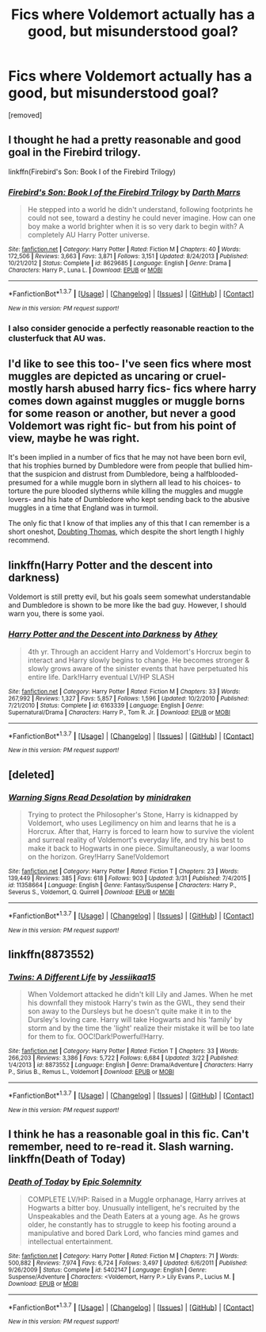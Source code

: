 #+TITLE: Fics where Voldemort actually has a good, but misunderstood goal?

* Fics where Voldemort actually has a good, but misunderstood goal?
:PROPERTIES:
:Score: 10
:DateUnix: 1462128163.0
:DateShort: 2016-May-01
:FlairText: Request
:END:
[removed]


** I thought he had a pretty reasonable and good goal in the Firebird trilogy.

linkffn(Firebird's Son: Book I of the Firebird Trilogy)
:PROPERTIES:
:Author: LeisureSuiteLarry
:Score: 5
:DateUnix: 1462130611.0
:DateShort: 2016-May-01
:END:

*** [[http://www.fanfiction.net/s/8629685/1/][*/Firebird's Son: Book I of the Firebird Trilogy/*]] by [[https://www.fanfiction.net/u/1229909/Darth-Marrs][/Darth Marrs/]]

#+begin_quote
  He stepped into a world he didn't understand, following footprints he could not see, toward a destiny he could never imagine. How can one boy make a world brighter when it is so very dark to begin with? A completely AU Harry Potter universe.
#+end_quote

^{/Site/: [[http://www.fanfiction.net/][fanfiction.net]] *|* /Category/: Harry Potter *|* /Rated/: Fiction M *|* /Chapters/: 40 *|* /Words/: 172,506 *|* /Reviews/: 3,663 *|* /Favs/: 3,871 *|* /Follows/: 3,151 *|* /Updated/: 8/24/2013 *|* /Published/: 10/21/2012 *|* /Status/: Complete *|* /id/: 8629685 *|* /Language/: English *|* /Genre/: Drama *|* /Characters/: Harry P., Luna L. *|* /Download/: [[http://www.p0ody-files.com/ff_to_ebook/ffn-bot/index.php?id=8629685&source=ff&filetype=epub][EPUB]] or [[http://www.p0ody-files.com/ff_to_ebook/ffn-bot/index.php?id=8629685&source=ff&filetype=mobi][MOBI]]}

--------------

*FanfictionBot*^{1.3.7} *|* [[[https://github.com/tusing/reddit-ffn-bot/wiki/Usage][Usage]]] | [[[https://github.com/tusing/reddit-ffn-bot/wiki/Changelog][Changelog]]] | [[[https://github.com/tusing/reddit-ffn-bot/issues/][Issues]]] | [[[https://github.com/tusing/reddit-ffn-bot/][GitHub]]] | [[[https://www.reddit.com/message/compose?to=%2Fu%2Ftusing][Contact]]]

^{/New in this version: PM request support!/}
:PROPERTIES:
:Author: FanfictionBot
:Score: 2
:DateUnix: 1462130648.0
:DateShort: 2016-May-01
:END:


*** I also consider genocide a perfectly reasonable reaction to the clusterfuck that AU was.
:PROPERTIES:
:Author: hchan1
:Score: 1
:DateUnix: 1462272166.0
:DateShort: 2016-May-03
:END:


** I'd like to see this too- I've seen fics where most muggles are depicted as uncaring or cruel- mostly harsh abused harry fics- fics where harry comes down against muggles or muggle borns for some reason or another, but never a good Voldemort was right fic- but from his point of view, maybe he was right.

It's been implied in a number of fics that he may not have been born evil, that his trophies burned by Dumbledore were from people that bullied him- that the suspicion and distrust from Dumbledore, being a halfblooded- presumed for a while muggle born in slythern all lead to his choices- to torture the pure blooded slytherns while killing the muggles and muggle lovers- and his hate of Dumbledore who kept sending back to the abusive muggles in a time that England was in turmoil.

The only fic that I know of that implies any of this that I can remember is a short oneshot, [[https://www.fanfiction.net/s/5492188/1/Doubting-Thomas][Doubting Thomas]], which despite the short length I highly recommend.
:PROPERTIES:
:Author: Sirikia
:Score: 3
:DateUnix: 1462128691.0
:DateShort: 2016-May-01
:END:


** linkffn(Harry Potter and the descent into darkness)

Voldemort is still pretty evil, but his goals seem somewhat understandable and Dumbledore is shown to be more like the bad guy. However, I should warn you, there is some yaoi.
:PROPERTIES:
:Score: 1
:DateUnix: 1462151673.0
:DateShort: 2016-May-02
:END:

*** [[http://www.fanfiction.net/s/6163339/1/][*/Harry Potter and the Descent into Darkness/*]] by [[https://www.fanfiction.net/u/2328854/Athey][/Athey/]]

#+begin_quote
  4th yr. Through an accident Harry and Voldemort's Horcrux begin to interact and Harry slowly begins to change. He becomes stronger & slowly grows aware of the sinister events that have perpetuated his entire life. Dark!Harry eventual LV/HP SLASH
#+end_quote

^{/Site/: [[http://www.fanfiction.net/][fanfiction.net]] *|* /Category/: Harry Potter *|* /Rated/: Fiction M *|* /Chapters/: 33 *|* /Words/: 267,992 *|* /Reviews/: 1,327 *|* /Favs/: 5,857 *|* /Follows/: 1,596 *|* /Updated/: 10/2/2010 *|* /Published/: 7/21/2010 *|* /Status/: Complete *|* /id/: 6163339 *|* /Language/: English *|* /Genre/: Supernatural/Drama *|* /Characters/: Harry P., Tom R. Jr. *|* /Download/: [[http://www.p0ody-files.com/ff_to_ebook/ffn-bot/index.php?id=6163339&source=ff&filetype=epub][EPUB]] or [[http://www.p0ody-files.com/ff_to_ebook/ffn-bot/index.php?id=6163339&source=ff&filetype=mobi][MOBI]]}

--------------

*FanfictionBot*^{1.3.7} *|* [[[https://github.com/tusing/reddit-ffn-bot/wiki/Usage][Usage]]] | [[[https://github.com/tusing/reddit-ffn-bot/wiki/Changelog][Changelog]]] | [[[https://github.com/tusing/reddit-ffn-bot/issues/][Issues]]] | [[[https://github.com/tusing/reddit-ffn-bot/][GitHub]]] | [[[https://www.reddit.com/message/compose?to=%2Fu%2Ftusing][Contact]]]

^{/New in this version: PM request support!/}
:PROPERTIES:
:Author: FanfictionBot
:Score: 1
:DateUnix: 1462151705.0
:DateShort: 2016-May-02
:END:


** [deleted]
:PROPERTIES:
:Score: 1
:DateUnix: 1462169052.0
:DateShort: 2016-May-02
:END:

*** [[http://www.fanfiction.net/s/11358664/1/][*/Warning Signs Read Desolation/*]] by [[https://www.fanfiction.net/u/2847283/minidraken][/minidraken/]]

#+begin_quote
  Trying to protect the Philosopher's Stone, Harry is kidnapped by Voldemort, who uses Legilimency on him and learns that he is a Horcrux. After that, Harry is forced to learn how to survive the violent and surreal reality of Voldemort's everyday life, and try his best to make it back to Hogwarts in one piece. Simultaneously, a war looms on the horizon. Grey!Harry Sane!Voldemort
#+end_quote

^{/Site/: [[http://www.fanfiction.net/][fanfiction.net]] *|* /Category/: Harry Potter *|* /Rated/: Fiction T *|* /Chapters/: 23 *|* /Words/: 139,449 *|* /Reviews/: 385 *|* /Favs/: 618 *|* /Follows/: 903 *|* /Updated/: 3/31 *|* /Published/: 7/4/2015 *|* /id/: 11358664 *|* /Language/: English *|* /Genre/: Fantasy/Suspense *|* /Characters/: Harry P., Severus S., Voldemort, Q. Quirrell *|* /Download/: [[http://www.p0ody-files.com/ff_to_ebook/ffn-bot/index.php?id=11358664&source=ff&filetype=epub][EPUB]] or [[http://www.p0ody-files.com/ff_to_ebook/ffn-bot/index.php?id=11358664&source=ff&filetype=mobi][MOBI]]}

--------------

*FanfictionBot*^{1.3.7} *|* [[[https://github.com/tusing/reddit-ffn-bot/wiki/Usage][Usage]]] | [[[https://github.com/tusing/reddit-ffn-bot/wiki/Changelog][Changelog]]] | [[[https://github.com/tusing/reddit-ffn-bot/issues/][Issues]]] | [[[https://github.com/tusing/reddit-ffn-bot/][GitHub]]] | [[[https://www.reddit.com/message/compose?to=%2Fu%2Ftusing][Contact]]]

^{/New in this version: PM request support!/}
:PROPERTIES:
:Author: FanfictionBot
:Score: 1
:DateUnix: 1462169087.0
:DateShort: 2016-May-02
:END:


** linkffn(8873552)
:PROPERTIES:
:Score: 1
:DateUnix: 1462184288.0
:DateShort: 2016-May-02
:END:

*** [[http://www.fanfiction.net/s/8873552/1/][*/Twins: A Different Life/*]] by [[https://www.fanfiction.net/u/3655614/Jessiikaa15][/Jessiikaa15/]]

#+begin_quote
  When Voldemort attacked he didn't kill Lily and James. When he met his downfall they mistook Harry's twin as the GWL, they send their son away to the Dursleys but he doesn't quite make it in to the Dursley's loving care. Harry will take Hogwarts and his 'family' by storm and by the time the 'light' realize their mistake it will be too late for them to fix. OOC!Dark!Powerful!Harry.
#+end_quote

^{/Site/: [[http://www.fanfiction.net/][fanfiction.net]] *|* /Category/: Harry Potter *|* /Rated/: Fiction T *|* /Chapters/: 33 *|* /Words/: 266,203 *|* /Reviews/: 3,386 *|* /Favs/: 5,722 *|* /Follows/: 6,684 *|* /Updated/: 3/22 *|* /Published/: 1/4/2013 *|* /id/: 8873552 *|* /Language/: English *|* /Genre/: Drama/Adventure *|* /Characters/: Harry P., Sirius B., Remus L., Voldemort *|* /Download/: [[http://www.p0ody-files.com/ff_to_ebook/ffn-bot/index.php?id=8873552&source=ff&filetype=epub][EPUB]] or [[http://www.p0ody-files.com/ff_to_ebook/ffn-bot/index.php?id=8873552&source=ff&filetype=mobi][MOBI]]}

--------------

*FanfictionBot*^{1.3.7} *|* [[[https://github.com/tusing/reddit-ffn-bot/wiki/Usage][Usage]]] | [[[https://github.com/tusing/reddit-ffn-bot/wiki/Changelog][Changelog]]] | [[[https://github.com/tusing/reddit-ffn-bot/issues/][Issues]]] | [[[https://github.com/tusing/reddit-ffn-bot/][GitHub]]] | [[[https://www.reddit.com/message/compose?to=%2Fu%2Ftusing][Contact]]]

^{/New in this version: PM request support!/}
:PROPERTIES:
:Author: FanfictionBot
:Score: 1
:DateUnix: 1462184341.0
:DateShort: 2016-May-02
:END:


** I think he has a reasonable goal in this fic. Can't remember, need to re-read it. Slash warning. linkffn(Death of Today)
:PROPERTIES:
:Author: strangled_steps
:Score: 1
:DateUnix: 1462199505.0
:DateShort: 2016-May-02
:END:

*** [[http://www.fanfiction.net/s/5402147/1/][*/Death of Today/*]] by [[https://www.fanfiction.net/u/2093991/Epic-Solemnity][/Epic Solemnity/]]

#+begin_quote
  COMPLETE LV/HP: Raised in a Muggle orphanage, Harry arrives at Hogwarts a bitter boy. Unusually intelligent, he's recruited by the Unspeakables and the Death Eaters at a young age. As he grows older, he constantly has to struggle to keep his footing around a manipulative and bored Dark Lord, who fancies mind games and intellectual entertainment.
#+end_quote

^{/Site/: [[http://www.fanfiction.net/][fanfiction.net]] *|* /Category/: Harry Potter *|* /Rated/: Fiction M *|* /Chapters/: 71 *|* /Words/: 500,882 *|* /Reviews/: 7,974 *|* /Favs/: 6,724 *|* /Follows/: 3,497 *|* /Updated/: 6/6/2011 *|* /Published/: 9/26/2009 *|* /Status/: Complete *|* /id/: 5402147 *|* /Language/: English *|* /Genre/: Suspense/Adventure *|* /Characters/: <Voldemort, Harry P.> Lily Evans P., Lucius M. *|* /Download/: [[http://www.p0ody-files.com/ff_to_ebook/ffn-bot/index.php?id=5402147&source=ff&filetype=epub][EPUB]] or [[http://www.p0ody-files.com/ff_to_ebook/ffn-bot/index.php?id=5402147&source=ff&filetype=mobi][MOBI]]}

--------------

*FanfictionBot*^{1.3.7} *|* [[[https://github.com/tusing/reddit-ffn-bot/wiki/Usage][Usage]]] | [[[https://github.com/tusing/reddit-ffn-bot/wiki/Changelog][Changelog]]] | [[[https://github.com/tusing/reddit-ffn-bot/issues/][Issues]]] | [[[https://github.com/tusing/reddit-ffn-bot/][GitHub]]] | [[[https://www.reddit.com/message/compose?to=%2Fu%2Ftusing][Contact]]]

^{/New in this version: PM request support!/}
:PROPERTIES:
:Author: FanfictionBot
:Score: 1
:DateUnix: 1462199523.0
:DateShort: 2016-May-02
:END:
